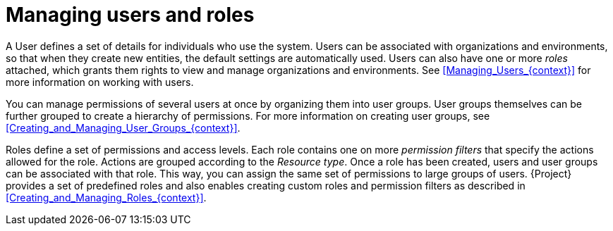[id="Managing_Users_and_Roles_{context}"]
= Managing users and roles

A User defines a set of details for individuals who use the system.
Users can be associated with organizations and environments, so that when they create new entities, the default settings are automatically used.
Users can also have one or more _roles_ attached, which grants them rights to view and manage organizations and environments.
See xref:Managing_Users_{context}[] for more information on working with users.

You can manage permissions of several users at once by organizing them into user groups.
User groups themselves can be further grouped to create a hierarchy of permissions.
For more information on creating user groups, see xref:Creating_and_Managing_User_Groups_{context}[].

Roles define a set of permissions and access levels.
Each role contains one on more _permission filters_ that specify the actions allowed for the role.
Actions are grouped according to the _Resource type_.
Once a role has been created, users and user groups can be associated with that role.
This way, you can assign the same set of permissions to large groups of users.
{Project} provides a set of predefined roles and also enables creating custom roles and permission filters as described in xref:Creating_and_Managing_Roles_{context}[].
